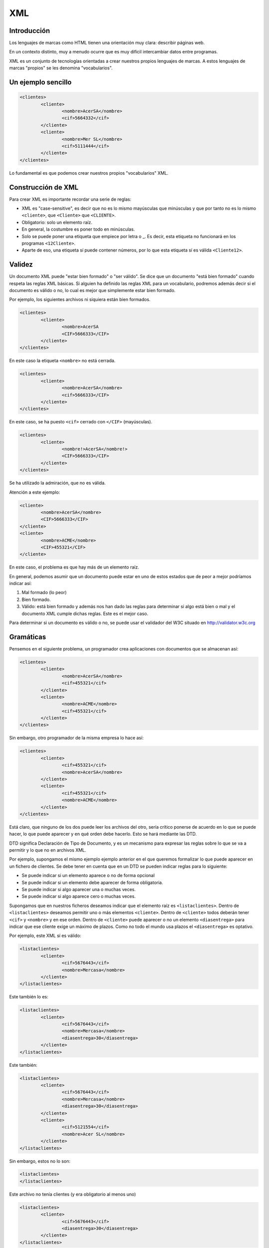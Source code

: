 ===
XML
===

Introducción
============

Los lenguajes de marcas como HTML tienen una orientación muy clara: describir páginas web.

En un contexto distinto, muy a menudo ocurre que es muy difícil intercambiar datos entre programas.

XML es un conjunto de tecnologías orientadas a crear nuestros propios lenguajes de marcas. A estos lenguajes de marcas "propios" se les denomina "vocabularios".

Un ejemplo sencillo
===================

.. code-block:: xml

	<clientes>
		<cliente>
			<nombre>AcerSA</nombre>
			<cif>5664332</cif>
		</cliente>
		<cliente>
			<nombre>Mer SL</nombre>
			<cif>5111444</cif>
		</cliente>
	</clientes>
	
	
	
Lo fundamental es que podemos crear nuestros propios "vocabularios" XML.


Construcción de XML
===================

Para crear XML es importante recordar una serie de reglas:

* XML es "case-sensitive", es decir que no es lo mismo mayúsculas que minúsculas y que por tanto no es lo mismo ``<cliente>``, que ``<Cliente>`` que ``<CLIENTE>``.

* Obligatorio: solo un elemento raíz.

* En general, la costumbre es poner todo en minúsculas.

* Solo se puede poner una etiqueta que empiece por letra o _. Es decir, esta etiqueta no funcionará en los programas ``<12Cliente>``.

* Aparte de eso, una etiqueta sí puede contener números, por lo que esta etiqueta sí es válida ``<Cliente12>``.

Validez
=======

Un documento XML puede "estar bien formado" o "ser válido". Se dice que un documento "está bien formado" cuando respeta las reglas XML básicas. Si alguien ha definido las reglas XML para un vocabulario, podremos además decir si el documento es válido o no, lo cual es mejor que simplemente estar bien formado.

Por ejemplo, los siguientes archivos ni siquiera están bien formados.

.. code-block:: xml

	<clientes>
		<cliente>
			<nombre>AcerSA
			<CIF>5666333</CIF>
		</cliente>
	</clientes>
	
En este caso la etiqueta ``<nombre>`` no está cerrada.

.. code-block:: xml

	<clientes>
		<cliente>
			<nombre>AcerSA</nombre>
			<cif>5666333</CIF>
		</cliente>
	</clientes>


En este caso, se ha puesto ``<cif>`` cerrado con ``</CIF>`` (mayúsculas).

.. code-block:: xml

	<clientes>
		<cliente>
			<nombre!>AcerSA</nombre!>
			<CIF>5666333</CIF>
		</cliente>
	</clientes>

Se ha utilizado la admiración, que no es válida.

Atención a este ejemplo:


.. code-block:: xml

	
	<cliente>
		<nombre>AcerSA</nombre>
		<CIF>5666333</CIF>
	</cliente>
	<cliente>
		<nombre>ACME</nombre>
		<CIF>455321</CIF>
	</cliente>
	
En este caso, el problema es que hay más de un elemento raíz.

En general, podemos asumir que un documento puede estar en uno de estos estados que de peor a mejor podríamos indicar así:

1. Mal formado (lo peor)
2. Bien formado.
3. Válido: está bien formado y además nos han dado las reglas para determinar si algo está bien o mal y el documento XML cumple dichas reglas. Este es el mejor caso.

Para determinar si un documento es válido o no, se puede usar el validador del W3C situado en http://validator.w3c.org

Gramáticas
==========

Pensemos en el siguiente problema, un programador crea aplicaciones con documentos que se almacenan así:

.. code-block:: xml

	<clientes>	
		<cliente>
			<nombre>AcerSA</nombre>
			<cif>455321</cif>
		</cliente>
		<cliente>
			<nombre>ACME</nombre>
			<cif>455321</cif>
		</cliente>
	</clientes>

	
Sin embargo, otro programador de la misma empresa lo hace así:



.. code-block:: xml

	<clientes>	
		<cliente>			
			<cif>455321</cif>
			<nombre>AcerSA</nombre>
		</cliente>
		<cliente>
			<cif>455321</cif>
			<nombre>ACME</nombre>
		</cliente>
	</clientes>

Está claro, que ninguno de los dos puede leer los archivos del otro, sería crítico ponerse de acuerdo en lo que se puede hacer, lo que puede aparecer y en qué orden debe hacerlo. Esto se hará mediante las DTD.

DTD significa Declaración de Tipo de Documento, y es un mecanismo para expresar las reglas sobre lo que se va a permitir y lo que no en archivos XML.

Por ejemplo, supongamos el mismo ejemplo ejemplo anterior en el que queremos formalizar lo que puede aparecer en un fichero de clientes. Se debe tener en cuenta que en un DTD se pueden indicar reglas para lo siguiente:

* Se puede indicar si un elemento aparece o no de forma opcional
* Se puede indicar si un elemento debe aparecer de forma obligatoria.
* Se puede indicar si algo aparecer una o muchas veces.
* Se puede indicar si algo aparece cero o muchas veces.


Supongamos que en nuestros ficheros deseamos indicar que el elemento raíz es ``<listaclientes>``. Dentro de ``<listaclientes>`` deseamos permitir uno o más elementos ``<cliente>``. Dentro de ``<cliente>`` todos deberán tener ``<cif>`` y ``<nombre>`` y en ese orden. Dentro de ``<cliente>`` puede aparecer o no un elemento ``<diasentrega>`` para indicar que ese cliente exige un máximo de plazos. Como no todo el mundo usa plazos el ``<diasentrega>`` es optativo.


Por ejemplo, este XML sí es válido:

.. code-block:: xml

	<listaclientes>
		<cliente>
			<cif>5676443</cif>
			<nombre>Mercasa</nombre>
		</cliente>
	</listaclientes>
	
Este también lo es:

.. code-block:: xml

	<listaclientes>
		<cliente>
			<cif>5676443</cif>
			<nombre>Mercasa</nombre>
			<diasentrega>30</diasentrega>
		</cliente>
	</listaclientes>
	
Este también:


.. code-block:: xml

	<listaclientes>
		<cliente>
			<cif>5676443</cif>
			<nombre>Mercasa</nombre>
			<diasentrega>30</diasentrega>
		</cliente>
		<cliente>
			<cif>5121554</cif>
			<nombre>Acer SL</nombre>
		</cliente>
	</listaclientes>

Sin embargo, estos no lo son:

.. code-block:: xml

	<listaclientes>
	</listaclientes>

Este archivo no tenía clientes (y era obligatorio al menos uno)

.. code-block:: xml

	<listaclientes>
		<cliente>
			<cif>5676443</cif>
			<diasentrega>30</diasentrega>
		</cliente>
	</listaclientes>

Este archivo no tiene nombre de cliente.

.. code-block:: xml

	<listaclientes>
		<cliente>
			<nombre>Mercasa</nombre>
			<cif>5676443</cif>
		</cliente>
		<cliente>
			<cif>5121554</cif>
			<nombre>Acer SL</nombre>
		</cliente>
	</listaclientes>

En este archivo no se respeta el orden cif, nombre.

Sintaxis DTD
----------------------------------------------

Una DTD es como un CSS, puede ir en el mismo archivo XML o puede ir en uno separado. Para poder subirlos al validador, meteremos la DTD junto con el XML.


La primera línea de todo XML debe ser esta:

.. code-block:: xml

	<?xml version="1.0"?>
	
	
Al final del XML pondremos los datos propiamente dichos

.. code-block:: xml

	<listaclientes>
		<cliente>
			<nombre>Mercasa</nombre>
			<cif>5676443</cif>
		</cliente>
		<cliente>
			<cif>5121554</cif>
			<nombre>Acer SL</nombre>
		</cliente>
	</listaclientes>

	
La DTD tiene esta estructura

.. code-block:: dtd

	<!DOCTYPE listaclientes [
			<!ELEMENT listaclientes (cliente+)>
			<!ELEMENT cliente (nombre, cif, diasentrega?)>
			<!ELEMENT nombre (#PCDATA)>
			<!ELEMENT cif (#PCDATA)>
			<!ELEMENT diasentrega (#PCDATA)>
			]
		>

Esto significa lo siguiente:

* Se establece el tipo de documento ``listaclientes`` que consta de una serie de elementos (dentro del corchete)
* Un elemento ``listaclientes	`` consta de uno o más clientes. El signo ``+`` significa "uno o más".
* Un cliente tiene un nombre y un cif. También puede tener un elemento ``diasentrega`` que puede o no aparecer (el signo ``?`` significa "0 o 1 veces").
* Un ``nombre`` no tiene más elementos dentro, solo caracteres (``#PCDATA``)
* Un ``CIF`` solo consta de caracteres.
* Un elemento ``diasentrega`` consta solo de caracteres.

La solución completa sería así:


.. code-block:: xml

	<?xml version="1.0" encoding="utf-8"?>
	<!DOCTYPE listaclientes [
			<!ELEMENT listaclientes (cliente+)>
			<!ELEMENT cliente (nombre, cif, diasentrega?)>
			<!ELEMENT nombre (#PCDATA)>
			<!ELEMENT cif (#PCDATA)>
			<!ELEMENT diasentrega (#PCDATA)>
		]>
	<listaclientes>
		<cliente>
			<nombre>Mercasa</nombre>
			<cif>5676443</cif>
		</cliente>
		<cliente>			
			<nombre>Acer SL</nombre>
			<cif>5121554</cif>
		</cliente>
	</listaclientes>
	
Ejercicio I (DTD)
===================================================
Unos programadores necesitan un formato de fichero para que sus distintos programas intercambien información sobre ventas. El acuerdo al que han llegado es que su XML debería tener esta estructura:

* El elemento raíz será ``<listaventas>``
* Toda ``<listaventas>`` tiene una o más ventas.
* Toda ``<venta>`` tiene los siguientes datos: 

	* Importe.	
	* Comprador.
	* Vendedor.
	* Fecha (optativa).
	* Un codigo de factura.


.. code-block:: xml

	<?xml version="1.0" encoding="UTF-8"?>
	<!DOCTYPE listaventas[
	  <!ELEMENT listaventas (venta+)>
	  <!ELEMENT venta (importe, comprador, vendedor, fecha?, codigofactura)>
	  <!ELEMENT importe (#PCDATA)>
	  <!ELEMENT comprador (#PCDATA)>
	  <!ELEMENT vendedor (#PCDATA)>
	  <!ELEMENT fecha (#PCDATA)>
	  <!ELEMENT codigofactura (#PCDATA)>
	  
	]>

	<listaventas>
	  <venta>
		<importe>1500</importe>
		<comprador>Wile E.Coyote</comprador>
		<vendedor>ACME</vendedor>
		<codigofactura>E17</codigofactura>
	  </venta>
	  <venta>
		<importe>750</importe>
		<comprador>Elmer Fudd</comprador>
		<vendedor>ACME</vendedor>
		<fecha>27-2-2015</fecha>
		<codigofactura>E18</codigofactura>
	  </venta>
	</listaventas>   
	
Ejercicio II (DTD)
===========================================

Crear un XML de ejemplo y la DTD asociada para unos programadores que programan una aplicación de pedidos donde hay una lista de pedidos con 0 o más pedidos. Cada pedido tiene un número de serie, una cantidad y un peso que puede ser opcional.

Solución
----------------------------------------------
Este ejemplo es un documento XML válido.

.. code-block:: xml

	<?xml version="1.0" encoding="utf-8"?>

	<!DOCTYPE listapedidos [
		<!ELEMENT listapedidos (pedido*)>
		<!ELEMENT pedido (numeroserie, cantidad, peso?)>
		<!ELEMENT numeroserie (#PCDATA)>
		<!ELEMENT cantidad (#PCDATA)>
		<!ELEMENT peso (#PCDATA)>
	]>

	<listapedidos>
	</listapedidos>




Este documento **no es válido**

.. code-block:: xml

	<?xml version="1.0" encoding="utf-8"?>

	<!DOCTYPE listapedidos [
		<!ELEMENT listapedidos (pedido*)>
		<!ELEMENT pedido (numeroserie, cantidad, peso?)>
		<!ELEMENT numeroserie (#PCDATA)>
		<!ELEMENT cantidad (#PCDATA)>
		<!ELEMENT peso (#PCDATA)>
	]>

	<listapedidos>
		<pedido>
			<numeroserie>23332244</numeroserie>
		</pedido>
	</listapedidos>
	

Este documento **sí es válido**. Las DTD solo se ocupan de determinar qué elementos hay y en qué orden, pero no se ocupan de lo que hay dentro de los elementos.

.. code-block:: xml

	<?xml version="1.0" encoding="utf-8"?>

	<!DOCTYPE listapedidos [
		<!ELEMENT listapedidos (pedido*)>
		<!ELEMENT pedido (numeroserie, cantidad, peso?)>
		<!ELEMENT numeroserie (#PCDATA)>
		<!ELEMENT cantidad (#PCDATA)>
		<!ELEMENT peso (#PCDATA)>
	]>

	<listapedidos>
		<pedido>
			<numeroserie>23332244</numeroserie>
			<cantidad>ññlñ</cantidad>
		</pedido>
	</listapedidos>

Ejercicio (con atributos)
===========================

Unos programadores necesitan estructurar la información que intercambiarán los ficheros de sus aplicaciones para lo cual han determinado los requisitos siguientes:

* Los ficheros deben tener un elemento ``<listafacturas>``
* Dentro de la lista debe haber una o más facturas.
* Las facturas tienen un atributo ``fecha`` que es optativo.
* Toda factura tiene un ``emisor``, que es un elemento obligatorio y que debe tener un atributo ``cif`` que es obligatorio. Dentro de ``emisor`` debe haber un elemento ``nombre``, que es obligatorio y puede o no haber un elemento ``volumenventas``.
* Toda factura debe tener un elemento ``pagador``, el cual tiene exactamente la misma estructura que ``emisor``.
* Toda factura tiene un elemento ``importe``.

Solución ejercicio con atributos
------------------------------------------------------

La siguiente DTD refleja los requisitos indicados en el enunciado.

.. code-block:: dtd

	<!ELEMENT listafacturas (factura+)>
	<!ELEMENT factura (emisor, pagador, importe)>
	<!ATTLIST factura fecha CDATA #IMPLIED>
	<!ELEMENT emisor (nombre, volumenventas?)>
	<!ELEMENT nombre (#PCDATA)>
	<!ATTLIST emisor cif CDATA #REQUIRED>
	<!ELEMENT volumenventas (#PCDATA)>
	<!ELEMENT pagador (nombre, volumenventas?)>
	<!ATTLIST pagador cif CDATA #REQUIRED>
	<!ELEMENT importe (#PCDATA)>

Y el XML siguiente refleja un posible documento. Puede comprobarse que es válido con respecto a la DTD.

.. code-block:: xml

	<?xml version="1.0" encoding="UTF-8"?>
	<!DOCTYPE listafacturas SYSTEM "ListaFacturas.dtd">
	<listafacturas>
	  <factura fecha="11-2-2015">
		<emisor cif="123">
		  <nombre>ACME</nombre>
		</emisor>
		<pagador cif="234">
		  <nombre>ACME Inc</nombre>
		  <volumenventas>2000</volumenventas>
		</pagador>
		<importe>2500</importe>
	  </factura>
	</listafacturas>


Ejercicio
=========

Un instituto necesita registrar los cursos y alumnos que estudian en él y necesita una DTD para comprobar los documentos XML de los programas que utiliza:

* Tiene que haber un elemento raíz ``listacursos``. Tiene que haber uno o más cursos.
* Un curso tiene uno o más alumnos
* Todo alumno tiene un DNI, un nombre y un apellido, puede que tenga segundo apellido o no.
* Un alumno escoge una lista de asignaturas donde habrá una o más asignaturas. Toda asignatura tiene un nombre, un atributo código y un profesor.
* Un profesor tiene un NRP (Número de Registro Personal), un nombre y un apellido (también puede tener o no un segundo apellido).
	
	
Solución punto 1
----------------------------------------------

La raíz es ``listacursos`` y tiene uno o más cursos

.. code-block:: xml

	<?xml version="1.0" encoding="utf-8"?>

	<!DOCTYPE listacursos [
		<!ELEMENT listacursos (curso+)>
	]>
	
Solución punto 2
----------------------------------------------
Un curso tiene uno o más elementos ``alumno``.

.. code-block:: xml

	<?xml version="1.0" encoding="utf-8"?>

	<!DOCTYPE listacursos [
		<!ELEMENT listacursos (curso+)>
		<!ELEMENT curso (alumno+)>
	]>		

	
Solución punto 3
----------------------------------------------
Todo alumno tiene DNI, nombre y apellido 1, pero puede que tenga el segundo o no

.. code-block:: xml

	<?xml version="1.0" encoding="utf-8"?>

	<!DOCTYPE listacursos [
		<!ELEMENT listacursos (curso+)>
		<!ELEMENT curso (alumno+)>
		<!ELEMENT alumno (dni, nombre, ap1, ap2?)>
	]>	
	
Solución al punto 4
----------------------------------------------
Todo alumno tiene una lista de asignaturas que consta de una o más asignaturas. Ampliamos el elemento alumno:

.. code-block:: xml

	<?xml version="1.0" encoding="utf-8"?>

	<!DOCTYPE listacursos [
		<!ELEMENT listacursos (curso+)>
		<!ELEMENT curso (alumno+)>
		<!ELEMENT alumno (dni, nombre, ap1, ap2?, listaasignaturas)>
		<!ELEMENT listaasignaturas (asignatura+)
	]>
	
	
Solución punto 5
----------------------------------------------
Una posible solución implicaría usar dos elementos ``nombre``. *Está permitido* pero solo si ambos elementos se usan de la misma forma (por ejemplo que usen ``(#PCDATA)``. Para evitar problemas cambiaremos algunos nombres de elementos.

Este punto pedía contemplar que una asignatura tiene un nombre, un código y un profesor.

.. code-block:: xml

	<?xml version="1.0" encoding="utf-8"?>

	<!DOCTYPE listacursos [
		<!ELEMENT listacursos (curso+)>
		<!ELEMENT curso (alumno+)>
		<!ELEMENT alumno (dni, nombre_alumno, ap1, ap2?, listaasignaturas)>
		<!ELEMENT listaasignaturas (asignatura+)>
		<!ELEMENT asignatura (nombre_asig, profesor)>
		<!ATTLIST asignatura codigo CDATA #REQUIRED>
		<!ELEMENT nombre_asig (#PCDATA)>
	]>	
	
	
Solución punto 6
----------------------------------------------
Se indica que un profesor tiene una serie de elementos dentro. Aquí hay un claro ejemplo en el que repetir el elemento ``ap1`` o el ``ap2`` hubiera sido apropiado, ya que los apellidos de alumnos o profesores en realidad no se distinguen en nada.


.. code-block:: xml

	<?xml version="1.0" encoding="utf-8"?>

	<!DOCTYPE listacursos [
		<!ELEMENT listacursos (curso+)>
		<!ELEMENT curso (alumno+)>
		<!ELEMENT alumno (dni, nombre_alumno, ap1, ap2?, listaasignaturas)>
		<!ELEMENT listaasignaturas (asignatura+)>
		<!ELEMENT asignatura (nombre_asig, profesor)>
		<!ATTLIST asignatura codigo CDATA #REQUIRED>
		<!ELEMENT nombre_asig (#PCDATA)>
		<!ELEMENT profesor (nrp, nombre_prof, ap_prof1, ap_prof2?)>
	]>
	
Solución completa
----------------------------------------------
.. code-block:: xml

	<?xml version="1.0" encoding="utf-8"?>

	<!DOCTYPE listacursos [
		<!ELEMENT listacursos (curso+)>
		<!ELEMENT curso (alumno+)>
		<!ELEMENT alumno (dni, nombre_alumno, ap1, ap2?, listaasignaturas)>
		<!ELEMENT listaasignaturas (asignatura+)>
		<!ELEMENT asignatura (nombre_asig, profesor)>
		<!ATTLIST asignatura codigo CDATA #REQUIRED>
		<!ELEMENT nombre_asig (#PCDATA)>
		<!ELEMENT profesor (nrp, nombre_prof, ap_prof1, ap_prof2?)>
		
		<!ELEMENT dni (#PCDATA)>
		<!ELEMENT nombre_alumno (#PCDATA)>
		<!ELEMENT ap1 (#PCDATA)>
		<!ELEMENT ap2 (#PCDATA)>
		<!ELEMENT nrp (#PCDATA)>
		<!ELEMENT nombre_prof (#PCDATA)>
		<!ELEMENT ap_prof1 (#PCDATA)>
		<!ELEMENT ap_prof2 (#PCDATA)>
	]>


	<listacursos>
		<curso>
			<alumno>
				<dni>1234567</dni>
				<nombre_alumno>Juan</nombre_alumno>
				<ap1>Sanchez</ap1>
				<listaasignaturas>
					<asignatura>
						<nombre_asig>
						  Lenguajes de marcas
						</nombre_asig>
						<codigo>
						  XML-DAM1
						</codigo>
						<profesor>
							<nrp>
							  03409435898W0303
							</nrp>
							<nombre_prof>
							  Andres
							</nombre_prof>
							<ap_prof1>
							  Ruiz
							</ap_prof1>
						</profesor>
					</asignatura>
				</listaasignaturas>
			</alumno>
		</curso>
	</listacursos>

	
	




Otras características de XML
============================

Atributos
----------------------------------------------

Un atributo XML funciona exactamente igual que un atributo HTML, en concreto un atributo es un trozo de información que acompaña a la etiqueta, en lugar de ir dentro del elemento.

.. code-block:: xml

	<pedido codigo="20C">
		<contenido>
			...
	</pedido>
	
En este caso, la etiqueta ``pedido`` tiene un atributo ``codigo``.

¿Cuando debemos usar atributos y cuando debemos usar elementos? Resulta que el ejemplo anterior también se podría haber permitido hacerlo así:

.. code-block:: xml

	<pedido>
		<codigo>20C</codigo>
		<contenido>
			...
	</pedido>

Hay muchas discusiones sobre qué meter dentro de elemento o atributo. Sin embargo, los expertos coinciden en señalar que en caso de duda es mejor el segundo.

La definición de atributos se hace por medio de una directiva llamada ``ATTLIST``. En concreto si quisieramos permitir un atributo ``código`` en el elemento ``pedido`` se haría algo así.

.. code-block:: xml

	<?xml version="1.0" encoding="utf-8"?>
	<!DOCTYPE pedido[
		<!ELEMENT pedido (contenido)>
		<!ELEMENT contenido (#PCDATA)>
		<!ATTLIST pedido codigo CDATA #REQUIRED>
	]>

	<pedido codigo="20C">
		<contenido>Pedido de cosas</contenido>
	</pedido>
		
En concreto este código pone que el elemento ``pedido`` tiene un atributo ``código`` con datos carácter dentro y que es obligatorio que esté presente (un atributo optativo en vez de ``#REQUIRED`` usará ``#IMPLIED``)

Si probamos esto, también validará porque el atributo es *optativo*

.. code-block:: xml

	<?xml version="1.0" encoding="utf-8"?>
	<!DOCTYPE pedido[
		<!ELEMENT pedido (contenido)>
		<!ELEMENT contenido (#PCDATA)>
		<!ATTLIST pedido codigo CDATA #IMPLIED>
	]>

	<pedido>
		<contenido>Pedido de cosas</contenido>
	</pedido>





Elementos vacíos
----------------------------------------------

En ocasiones, un elemento en especial puede interesarnos que vaya vacío porque simplemente no contiene mucha información de relevancia. Por ejemplo en HTML podemos encontrarnos esto:

.. code-block:: html

	<b>Texto texto...</b>
	<br/>
	
Los elementos vacíos suelen utilizar para indicar pequeñas informaciones que no deseamos meter en atributos y que de todas formas tampoco son de demasiada relevancia.

Un elemento vacío se indica poniendo ``EMPTY`` en lugar de ``#PCDATA``

Por supuesto, estas dos formas de usar un atributo son válidas:

.. code-block:: xml

	<pedido>
		<pagado></pagado>
		<contenido>...</contenido>
	</pedido>
	
.. code-block:: xml

	<pedido>
		<pagado/>
		<contenido>...</contenido>
	</pedido>

	
La definición completa sería así:

.. code-block:: xml

	<?xml version="1.0" encoding="utf-8"?>
	<!DOCTYPE pedido[
		<!ELEMENT pedido (pagado?,contenido)>
		<!ELEMENT pagado EMPTY>
		<!ELEMENT contenido (#PCDATA)>
		<!ATTLIST pedido codigo CDATA #IMPLIED>
	]>

	<pedido>
		<pagado/>
		<contenido>Pedido de cosas</contenido>
	</pedido>
	
	
Alternativas
----------------------------------------------

Hasta ahora hemos indicado elementos donde un elemento puede aparecer o puede no aparecer, pero ¿qué ocurre si deseamos obligar a que aparezca una posibilidad entre varias?


Por ejemplo, supongamos que en un nuestro ejemplo de pedidos deseamos indicar si el pedido se entregó en almacén o a domicilio. A la fuerza todo pedido se entrega de alguna manera, sin embargo queremos exigir que en los XML aparezca una de esas dos alternativas. Los elementos alternativos se indican con la barra vertical ``almacen|domicilio``

Una tentación sería hacer esto (que está **mal**):

.. code-block:: xml

	<!DOCTYPE pedido[
		<!ELEMENT pedido (pagado?, contenido, almacen?,domicilio?)>
		<!ELEMENT pagado EMPTY>
		<!ELEMENT contenido (#PCDATA)>
		<!ELEMENT almacen (#PCDATA)>
		<!ELEMENT domicilio (#PCDATA>
	]>

Está mal porque se permite esto:

.. code-block:: xml

	<pedido>
		<pagado/>
		<contenido>Ordenadores</contenido>
		<almacen>Entregado el 20-2-2011</almacen>
		<domicilio>Entregado el 20-2011</domicilio>
	</pedido>
	
La forma **correcta** es esta:

.. code-block:: xml

	<!DOCTYPE pedido[
		<!ELEMENT pedido (pagado?, contenido, (almacen|domicilio)?>
		<!ELEMENT pagado EMPTY>
		<!ELEMENT contenido (#PCDATA)>
		<!ELEMENT almacen (#PCDATA)>
		<!ELEMENT domicilio (#PCDATA>
	]>
	<pedido>
		<contenido>Ordenadores</contenido>
	</pedido>
	
Ejercicio
===========================================

Un mayorista informático necesita especificar las reglas de los elementos permitidos en las aplicaciones que utiliza en sus empresas, para ello ha indicado los siguientes requisitos:

* Una entrega consta de uno o más lotes.
* Un lote tiene uno o más palés
* Todo palé tiene una serie de elementos: número de cajas, contenido y peso y forma de manipulación.
* El contenido consta de una serie de elementos: nombre del componente, procedencia (puede aparecer 0, 1 o más países), número de serie del componente, peso del componente individual y unidad de peso que puede aparecer o no.

Solución
----------------------------------------------

Observa como en la siguiente DTD se pone ``procedencia?`` y dentro de ella ``pais+``. Esto nos permite que si aparece la procedencia se debe especificar uno o más países. Sin embargo si no queremos que aparezca ningun pais, el XML **no necesita contener un elemento vacío**.

.. code-block:: dtd

	<!ELEMENT entrega (lote+)>
	<!ELEMENT lote (pale+)>
	<!ELEMENT pale (numcajas, contenido, peso, formamanipulacion?)>
	<!ELEMENT numcajas (#PCDATA)>
	<!ELEMENT peso (#PCDATA)>
	<!ELEMENT formamanipulacion (#PCDATA)>
	<!ELEMENT contenido (nombrecomponente, procedencia?, 
				numserie, peso, unidades)>
	<!ELEMENT nombrecomponente (#PCDATA)>
	<!ELEMENT procedencia (pais+)>
	<!ELEMENT pais (#PCDATA)>
	<!ELEMENT numserie (#PCDATA)>
	<!ELEMENT unidades (#PCDATA)>


.. code-block:: xml

	<?xml version="1.0" encoding="UTF-8"?>
	<!DOCTYPE entrega SYSTEM "mayorista.dtd">
	<entrega>
	  <lote>
		<pale>
		  <numcajas>3</numcajas>
		  <contenido>
			<nombrecomponente>Fuentes</nombrecomponente>
			<numserie>3A</numserie>
			<peso>2kg</peso>
			<unidades>50</unidades>
		  </contenido>
		  <peso>100kg</peso>
		  <formamanipulacion>Manual</formamanipulacion>
		</pale>
	  </lote>
	  <lote>
		<pale>
		  <numcajas>2</numcajas>
		  <contenido>
			<nombrecomponente>CPUs</nombrecomponente>
			<procedencia>
			  <pais>China</pais>
			  <pais>Corea del Sur</pais>
			</procedencia>
			<numserie>5B</numserie>
			<peso>100g</peso>
			<unidades>1000</unidades>
		  </contenido>
		  <peso>100kg</peso>
		  <formamanipulacion>Manual</formamanipulacion>
		</pale>
	  </lote>
	</entrega>

Ejercicio: mayorista de libros
======================================
Se desea crear un formato de intercambio de datos para una empresa mayorista de libros con el fin de que sus distintos programas puedan manejar la información interna. El formato de archivo debe tener la siguiente estructura:

* Un archivo tiene una serie de operaciones dentro.
* Las operaciones pueden ser "venta", "compra", o cualquier combinación y secuencia de ellas, pero debe haber al menos una.
* Una venta tiene: 

	* Uno o más títulos vendidos.
	* La cantidad total de libros vendidos.
	* Puede haber un elemento "entregado" que indique si la entrega se ha realizado.
	* Debe haber un elemento importe con un atributo obligatorio llamado "moneda".
	
* Una compra tiene:

	* Uno o más títulos comprados.
	* Nombre de proveedor.
	* Una fecha de compra, que debe desglosarse en elementos día, mes y año

Solución al mayorista de libros
------------------------------------------------------


Ejercicio: fabricante de tractores
===========================================

Un fabricante de tractores desea unificar el formato XML de sus proveedores y para ello ha indicado que necesita que los archivos XML cumplan las siguientes restricciones:

* Un pedido consta de uno o más tractores.
* Un tractor consta de uno o más componentes.
* Un componente tiene los siguientes elementos: nombre del fabricante (atributo obligatorio), fecha de entrega  (si es posible, aunque puede que no aparezca, si aparece el dia es optativo, pero el mes y el año son obligatorios). También se necesita saber del componente si es frágil o no. También debe aparecer un elemento peso del componente y dicho elemento peso tiene un atributo unidad del peso (kilos o gramos), un elemento número de serie y puede que aparezca o no un elemento km_maximos indicando que el componente debe sustituirse tras un cierto número de kilómetros.

Una posible solución sería esta (aunque se puede mejorar en algunos aspectos):

.. code-block:: dtd

	<!ELEMENT pedido (tractor+)>
	<!ELEMENT tractor (componente+)>
	<!ELEMENT componente (fecha?, peso, fragil?, km_maximos?)>
	<!ELEMENT fragil EMPTY>
	<!ELEMENT peso (#PCDATA)>
	<!ELEMENT km_maximos (#PCDATA)>
	<!ATTLIST componente nombre_fabricante CDATA #REQUIRED>
	<!ATTLIST peso unidades CDATA #IMPLIED>
	<!ELEMENT fecha (dia?, mes, anio)>
	<!ELEMENT dia (#PCDATA)>
	<!ELEMENT mes (#PCDATA)>
	<!ELEMENT anio (#PCDATA)>   

Un ejemplo de XML sería este:

.. code-block:: xml

	<?xml version="1.0" encoding="UTF-8"?>
	<!DOCTYPE pedido SYSTEM "tractores.dtd">
	<pedido>
	  <tractor>
		<componente nombre_fabricante="John Deere">
		  <peso unidades="kilos">2.5</peso>
		  <fragil/>
		</componente>
		<componente nombre_fabricante="Agrotrans">
		  <peso unidades="gramos">50</peso>
		</componente>
	  </tractor>
	  <tractor>
		<componente nombre_fabricante="John Deere">
		  <fecha>
			<mes>Enero</mes>
			<anio>2015</anio>
		  </fecha>
		  <peso>150</peso>
		  <fragil/>
		</componente>
		<componente nombre_fabricante="Agrotrans">
		  <peso unidades="gramos">50</peso>
		</componente>
	  </tractor>
	</pedido> 

Ejercicio: repeticiones de opciones
===================================

Se necesita un formato de archivo para intercambiar productos entre almacenes de productos de librería y se desea una DTD que incluya estas restricciones:

* Debe haber un elemento raíz pedido que puede constar de libros, cuadernos y/o lápices. Los tres elementos pueden aparecer repetidos y en cualquier orden. Tambien pueden aparecer por ejemplo 4 libros, 2 lapices y luego 4 lapices de nuevo.
* Todo libro tiene un atributo obligatorio titulo.
* Los elementos cuaderno tiene un atributo optativo num_hojas.
* Todo elemento lápiz debe tener dentro un  elemento obligatorio número.

La solución a la DTD:

.. code-block:: dtd

	<!ELEMENT pedido (libro|cuaderno|lapiz)+>
	<!ELEMENT libro (#PCDATA)>
	<!ATTLIST libro titulo CDATA #REQUIRED>
	<!ELEMENT cuaderno (#PCDATA)>
	<!ATTLIST cuaderno num_hojas CDATA #IMPLIED>
	<!ELEMENT lapiz (numero)>
	<!ELEMENT numero (#PCDATA)>


   

.. code-block:: xml

	<?xml version="1.0" encoding="UTF-8"?>
	<!DOCTYPE pedido SYSTEM "libreria.dtd">
	<pedido>
	  <libro titulo="Java 8"></libro>
	  <cuaderno></cuaderno>
	  <libro titulo="HTML y CSS"/>
	  <libro titulo="SQL para Dummies"/>
	  <cuaderno num_hojas="150"/>
	  <lapiz>
		<numero>2H</numero>
	  </lapiz>
	  <cuaderno num_hojas="250"/>
	  <cuaderno num_hojas="100"/>
	  <lapiz>
		<numero>2B</numero>
	  </lapiz>
	  <lapiz>
		<numero>1HB</numero>
	  </lapiz>
	</pedido>   

Ejercicio: multinacional
===========================

Una multinacional que opera en bolsa necesita un formato de intercambio de datos para que sus programas intercambien información sobre los mercados de acciones.

En general todo archivo constará de un listado de cosas como se detalla a continuación


* En el listado aparecen siempre uno o varios futuros, despues una o varias divisas, despues uno o varios bonos y una o varias letras.

* Todos ellos tienen un atributo precio que es **obligatorio**
* Todos ellos tienen un elemento vacío que indica  de donde es el producto anterior: "Madrid", "Nueva York", "Frankfurt" o "Tokio".
* Las divisas y los bonos tienen un atributo optativo que se usa para indicar si el producto ha sido estable en el pasado o no.
* Un futuro es un valor esperado que tendrá un cierto producto en el futuro. Se debe incluir este producto en forma de elemento. También puede aparecer un elemento mercado que indique el país de procedencia del producto.
* Todo bono tiene un elemento país_de_procedencia para saber a qué estado pertenece. Debe tener tres elementos extra llamados "valor_deseado", "valor_mínimo" y "valor_máximo" para saber los posibles precios.
* Las divisas tienen siempre un nombre pueden incluir uno o más tipos de cambio para otras monedas.
* Las letras tienen siempre un tipo de interés pagadero por un país emisor. El país emisor también debe existir y debe ser siempre de uno de los países cuyas capitales aparecen arriba (es decir "España", "EEUU", "Alemania" y "Japón"



.. code-block:: xml

	<?xml version="1.0" encoding="utf-8"?>
	<!DOCTYPE listado [
		<!ELEMENT listado (futuro+, divisa+, bono+, letra+)>
		<!ATTLIST futuro precio CDATA #REQUIRED>
		<!ATTLIST divisa precio CDATA #REQUIRED>
		<!ATTLIST bono precio CDATA #REQUIRED>
		<!ATTLIST letra precio CDATA #REQUIRED>
		<!ELEMENT ciudad_procedencia (madrid|nyork|frankfurt|tokio)>
		<!ELEMENT madrid EMPTY>
		<!ELEMENT nyork EMPTY>
		<!ELEMENT frankfurt EMPTY>
		<!ELEMENT tokio EMPTY>
		<!ATTLIST divisa estable CDATA #IMPLIED>
		<!ATTLIST bono estable CDATA #IMPLIED>
		<!ELEMENT futuro (producto, mercado?, ciudad_procedencia)>
		<!ELEMENT producto (#PCDATA)>
		<!ELEMENT mercado (#PCDATA)>
		<!ELEMENT bono (pais_de_procedencia,valor_deseado,
				valor_minimo, valor_maximo, ciudad_procedencia)>
		<!ELEMENT valor_deseado (#PCDATA)>
		<!ELEMENT valor_minimo (#PCDATA)>
		<!ELEMENT valor_maximo (#PCDATA)>
		<!ELEMENT pais_de_procedencia (#PCDATA)>
		<!ELEMENT divisa (nombre_divisa, 
				tipo_de_cambio+, ciudad_procedencia)>
		<!ELEMENT nombre_divisa (#PCDATA)>
		<!ELEMENT tipo_de_cambio (#PCDATA)>
		<!ELEMENT letra (tipo_de_interes, pais_emisor,ciudad_procedencia)>
		<!ELEMENT tipo_de_interes (#PCDATA)>
		<!ELEMENT pais_emisor (espania|eeuu|alemania|japon)>
		<!ELEMENT espania     EMPTY>
		<!ELEMENT eeuu        EMPTY>
		<!ELEMENT alemania    EMPTY>
		<!ELEMENT japon       EMPTY>
	]>


	<listado>
		<futuro precio="11.28">
			<producto>Cafe</producto>
			<mercado>América Latina</mercado>
			<ciudad_procedencia>
				<frankfurt/>
			</ciudad_procedencia>
		</futuro>
		<divisa precio="183">
			<nombre_divisa>Libra esterlina</nombre_divisa>
			<tipo_de_cambio>2.7:1 euros</tipo_de_cambio>
			<tipo_de_cambio>1:0.87 dólares</tipo_de_cambio>
			<ciudad_procedencia>
				<madrid/>
			</ciudad_procedencia>
		</divisa>
		<bono precio="10000" estable="si">
			<pais_de_procedencia>
				Islandia
			</pais_de_procedencia>
			<valor_deseado>9980</valor_deseado>
			<valor_minimo>9950</valor_minimo>
			<valor_maximo>10020</valor_maximo>
			<ciudad_procedencia>
				<tokio/>
			</ciudad_procedencia>
		</bono>
		<letra precio="45020">
			<tipo_de_interes>4.54%</tipo_de_interes>
			<pais_emisor>
				<espania/>
			</pais_emisor>
			<ciudad_procedencia>
				<madrid/>
			</ciudad_procedencia>
		</letra>
	</listado>

	
	
Ejercicio
===========================================

La Seguridad Social necesita un formato de intercambio unificado para distribuir la información personal de los afiliados.

* Todo archivo XML contiene un listado de uno o mas afiliados
* Todo afiliado tiene los siguientes elementos:

	* DNI o NIE
	* Nombre
	* Apellidos
	* Situación laboral: que tiene que ser una y solo una de entre estas posibilidades: "en_paro", "en_activo", "jubilado", "edad_no_laboral"
	* Fecha de nacimiento: que se desglosa en los elementos obligatorios día, mes y anio.
	* Listado de bajas: que indica las situaciones de baja laboral del empleado. Dicho listado consta de una repetición de 0 o más bajas:
	
		* Una baja consta de tres elementos: causa (obligatoria), fecha de inicio (obligatorio) y fecha de final (optativa),
		
	* Listado de prestaciones cobradas: consta de 0 o más elementos prestación, donde se indicará la cantidad percibida (obligatorio), la fecha de inicio (obligatorio) y la fecha de final (obligatorio)



Esquemas XML
===========================================

Los esquemas XML son un mecanismo radicalmente distinto de crear reglas para validar ficheros XML. Se caracterizan por:

* Estar escritos en XML. Por lo tanto, las mismas bibliotecas que permiten procesar ficheros XML de datos permitirían procesar ficheros XML de reglas.

* Son mucho más potentes: ofrecen soporte a tipos de datos con comprobación de si el contenido de una etiqueta es de tipo ``integer``, ``date`` o de otros tipos. También se permite añadir restricciones como indicar valores mínimo y máximo para un número o determinar el patrón que debe seguir una cadena válida

* Ofrecen la posibilidad de usar *espacios de nombres*. Los espacios de nombres son similares a los paquetes Java: permiten a personas distintas el definir etiquetas con el mismo nombre pudiendo luego distinguir etiquetas iguales en función del espacio de nombres que importemos.

Un ejemplo
----------------

Supongamos que deseamos tener ficheros XML con un solo elemento llamado ``<cantidad>`` que debe tener dentro un número.

.. code-block:: xml

    <cantidad>20</cantidad>

Un posible esquema sería el siguiente:

.. code-block:: xml

    <xsd:schema xmlns:xsd="http://www.w3.org/2001/XMLSchema">
       <xsd:element name="cantidad" type="xsd:integer"/>
    </xsd:schema>
    
¿Qué contiene este fichero?

1. En primer lugar se indica que este fichero va a usar unas etiquetas ya definidas en un espacio de nombre (o XML Namespace, de ahí ``xmlns``). Esa definición se hace en el espacio de nombres que aparece en la URL. Nuestro validador no descargará nada, esa URL es oficial y todos los validadores la conocen. Las etiquetas de ese espacio de nombres van a usar un prefijo que en este caso será ``xsd``.

2. Se indica que habrá un solo elemento y que el tipo de ese elemento es ``<xsd:integer>``. Es decir, un entero básico.

Si probamos el fichero de esquema con el fichero de datos que hemos indicado veremos que efectivamente el fichero XML de datos es válido. Sin embargo, si en lugar de una cantidad incluyésemos una cadena, veríamos que el fichero **no se validaría**


Tipos de datos básicos
------------------------------

Podemos usar los siguientes tipos de datos:


* ``xsd:byte``: entero de 8 bits.
* ``xsd:short``: entero de 16 bits
* ``xsd:int``: número entero de 32 bits.
* ``xsd:long``: entero de 64 bits.
* ``xsd:integer``: número entero sin límite de capacidad.
* ``xsd:unsignedByte``: entero de 8 bits sin signo.
* ``xsd:unsignedShort``: entero de 16 bits sin signo.
* ``xsd:unsignedInt``: entero de 32 bits sin signo.
* ``xsd:unsignedLong``: entero de 64 bits sin signo.
* ``xsd:string``: cadena de caracteres en la que los espacios en blanco se respetan.
* ``xsd:normalizedString``: cadena de caracteres en la que los espacios en blanco no se respetan y se reemplazarán secuencias largas de espacios o fines de línea por un solo espacio.
* ``xsd:date``: permite almacenar fechas que deben ir **obligatoriamente** en formato AAAA-MM-DD (4 digitos para el año, seguidos de un guión, seguido de dos dígitos para el mes, seguidos de un guión, seguidos de dos dígitos para el día del mes)
* ``xsd:time``: para almacenar horas en formato HH:MM:SS.C
* ``xsd:datetime``: mezcla la fecha y la hora separando ambos campos con una T mayúscula. Esto permitiría almacenar ``2020-09-22T10:40:22.6``.
* ``xsd:duration``. Para indicar períodos. Se debe empezar con "P" y luego indicar el número de años, meses, días, minutos o segundos. Por ejemplo "P1Y4M21DT8H" indica un período de 1 año, 4 meses, 21 días y 8 horas. Se aceptan períodos negativos poniendo -P en lugar de P.
* ``xsd:boolean``: acepta solo valores "true" y "false".
* ``xsd:anyURI``: acepta URIs.
* ``xsd:anyType``: es como la clase ``Object`` en Java. Será el tipo del cual heredaremos cuando no vayamos a usar ningún tipo especial como tipo padre.



La figura siguiente (tomada de la web del W3C) ilustra todos los tipos así como sus relaciones de herencia:

.. figure:: tipos_xml_schema.png
   :figwidth: 50%
   :align: center	

   Tipos en los XML Schemas


Derivaciones
-----------------

Prácticamente en cualquier esquema XML crearemos tipos nuevos (por establecer un símil es como si programásemos clases Java). Todos nuestros tipos tienen que heredar de otros tipos pero a la hora de "heredar" tenemos más posibilidades que en Java (dondo solo tenemos el "extends"). En concreto podemos heredar de 4 formas:

1. Poniendo restricciones (``restriction``). Consiste en tomar un tipo y crear otro nuevo en el que no se puede poner cualquier valor.
2. Extendiendo un tipo (``extension``). Se toma un tipo y se crea uno nuevo añadiendo cosas a los posibles valores que pueda tomar el tipo inicial.
3. Haciendo listas (``lists``). Es como crear vectores en Java.
4. Juntando otros tipos para crear tipos complejos (``union``). Es como crear clases Java en las que añadimos atributos de tipo ``int``, ``String``, etc...

En general, las dos derivaciones más usadas con diferencia son las restricciones y las extensiones, que se comentan por separado en los puntos siguientes.

Tipos simples y complejos
----------------------------

Todo elemento de un esquema debe ser de uno de estos dos tipos.

* Un elemento es de tipo simple si no permite dentro ni elementos hijo ni atributos.
* Un elemento es tipo complejo si permite tener dentro otras cosas (que veremos en seguida). Un tipo complejo puede a su vez tener contenido simple o contenido complejo:

    * Los que son de contenido simple no permiten tener dentro elementos hijo pero sí permiten atributos.
    * Los que son de contenido complejo sí permiten tener dentro elementos hijo y atributos.
    
Así, por ejemplo un tipo simple que no lleve ninguna restricción se puede indicar con el campo ``type`` de un ``element`` como hacíamos antes:

.. code-block:: xml

    <xsd:schema xmlns:xsd="http://www.w3.org/2001/XMLSchema">
       <xsd:element name="cantidad" type="xsd:integer"/>
    </xsd:schema>


Sin embargo, si queremos indicar alguna restricción adicional ya no podremos usar el atributo ``type``. Deberemos reescribir nuestro esquema así:


.. code-block:: xml

    <xsd:schema xmlns:xsd="http://www.w3.org/2001/XMLSchema">
       <xsd:simpleType>
        Aquí irán las restricciones, que hemos omitido por ahora.
       </xsd:simpleType>
    </xsd:schema>


Ejercicio:edad de los trabajadores
-----------------------------------

Se desea crear un esquema que permita validar la edad de un trabajador, que debe tener un valor entero de entre 16 y 65.

Por ejemplo, este XML debería validarse:

.. code-block:: xml

    <edad>28</edad>
    
Pero este no debería validarse:

.. code-block:: xml

    <edad>-3</edad>
    
La solución podría ser algo así:

.. code-block:: xml

    <xsd:schema
     xmlns:xsd="http://www.w3.org/2001/XMLSchema">
        <xsd:element name="edad"
                     type="tipoEdad"/>
        <xsd:simpleType name="tipoEdad">
            <xsd:restriction base="xsd:integer">
                <xsd:minInclusive value="16"/>
                <xsd:maxInclusive value="65"/>
            </xsd:restriction>
        </xsd:simpleType>    
    </xsd:schema>


Ejercicio: peso de productos
------------------------------

Se desea crear un esquema que permita validar un elemento peso, que puede tener un valor de entre 0 y 1000 pero aceptando valores con decimales, como por ejemplo 28.88

Una posible solución sería:

.. code-block:: xml

  <xsd:schema xmlns:xsd="http://www.w3.org/2001/XMLSchema">
    <xsd:element name="peso" type="tipoPeso"/>
    <xsd:simpleType name="tipoPeso">
      <xsd:restriction base="xsd:decimal">
        <xsd:minInclusive value="0"/>
        <xsd:maxInclusive value="1000"/>
      </xsd:restriction>
    </xsd:simpleType>
  </xsd:schema>

Ejercicio: pagos validados
---------------------------

Crear un esquema que permita validar un elemento ``pago`` en el cual puede haber cantidades enteras de entre 0 y 3000 euros.


.. code-block:: xml

  <xsd:schema
      xmlns:xsd="http://www.w3.org/2001/XMLSchema">    
    <xsd:element name="pago" type="tipoPago"/>
    <xsd:simpleType name="tipoPago">
      <xsd:restriction base="xsd:integer">
        <xsd:minInclusive value="0"/>
        <xsd:maxInclusive value="3000"/>
      </xsd:restriction>
    </xsd:simpleType>
  </xsd:schema>
  
Ejercicio: validación de DNIs
--------------------------------

Crear un esquema que permita validar un único elemento ``dni`` que valide el patrón de 7-8 cifras + letra que suelen tener los DNI en España:

.. code-block:: xml

  <xsd:schema
      xmlns:xsd="http://www.w3.org/2001/XMLSchema">  
    <xsd:element name="dni" type="tipoDNI"/>
    <xsd:simpleType name="tipoDNI">
      <xsd:restriction base="xsd:string">
        <xsd:pattern value="[0-9]{7,8}[A-Z]"/>
      </xsd:restriction>
    </xsd:simpleType>
  </xsd:schema>


Uniendo la herencia y el sistema de tipos
--------------------------------------------


Llegados a este punto ocurre lo siguiente:

* Por un lado tenemos que especificar si nuestros tipos serán simples o complejos (los cuales a su vez pueden ser complejos con contenido simple o complejos con contenido complejo).
* Por otro lado se puede hacer herencia ampliando cosas (extensión) o reduciendo cosas (restricciones a los valores).

Se deduce por tanto que no podemos aplicar todas las "herencias" a todos los tipos:

1. Los tipos simples no pueden tener atributos ni subelementos, por lo tanto **les podremos aplicar restricciones pero nunca la extensión**.

2. Los tipos complejos (independientemente del tipo de contenido) sí pueden tener otras cosas dentro por lo que **les podremos aplicar tanto restricciones como extensiones**.


Restricciones
------------------
Como se ha dicho anteriormente la forma más común de trabajar es crear tipos que en unos casos aplicarán modificaciones en los tipos ya sea añadiendo cosas o restringiendo posibilidades. En este apartado se verá como aplicar restricciones.

**Si queremos aplicar restricciones para un tipo simple las posibles restricciones son:**

* ``minInclusive`` para indicar el menor valor numérico permitido.
* ``maxInclusive`` para indicar el mayor valor numérico permitido.
* ``minExclusive`` para indicar el menor valor numérico que ya no estaría permitido.
* ``maxExclusive`` para indicar el mayor valor numérico que ya no estaría permitido.
* ``totalDigits`` para indicar cuantas posibles cifras se permiten.
* ``fractionDigits`` para indicar cuantas posibles cifras decimales se permiten.
* ``length`` para indicar la longitud exacta de una cadena.
* ``minLength`` para indicar la longitud mínima de una cadena.
* ``maxLength`` para indicar la longitud máxima de una cadena.
* ``enumeration`` para indicar los valores aceptados por una cadena.
* ``pattern`` para indicar la estructura aceptada por una cadena.

**Si queremos aplicar restricciones para un tipo complejo con contenido las posibles restricciones son las mismas de antes, pero además podemos añadir el elemento <attribute> así como las siguientes.**

* ``sequence`` para indicar una secuencia de elementos
* ``choice`` para indicar que se debe elegir un elemento de entre los que aparecen.


Atributos
-----------------------
En primer lugar es muy importante recordar que **si queremos que un elemento tenga atributos entonces ya no
se puede considerar que sea de tipo simple. Se debe usar FORZOSAMENTE un complexType**. Por otro lado en los XML Schema todos los atributos **son siempre opcionales, si queremos hacerlos obligatorios habrá que añadir un "required".**

Un atributo se define de la siguiente manera:

.. code-block:: xml

    <xsd:attribute name="fechanacimiento" type="xsd:date" use="required"/>
    
Esto define un atributo llamado ``nombre`` que aceptará solo fechas como valores válidos y que además es obligatorio poner siempre.


Ejercicios de XML Schemas
======================================

Cantidades limitades
------------------------

Crear un esquema que permita verificar algo como lo siguiente:

.. code-block:: xml

    <cantidad>20</cantidad>
    
Se necesita que la cantidad tenga solo valores aceptables entre -30 y +30.

Solución a las cantidades limitadas
-------------------------------------

La primera pregunta que debemos hacernos es ¿necesitamos crear un tipo simple o uno complejo?. Dado que nuestro único elemento no tiene subelementos ni atributos dentro podemos afirmar que solo necesitamos un tipo simple.

Como aparentemente nuestro tipo necesita usar solo valores numéricos y además son muy pequeños nos vamos a limitar a usar un ``short``. Sobre ese ``short`` pondremos una restriccion que permita indicar los valores mínimo y máximo.

.. code-block:: xml

    <xs:schema xmlns:xs="http://www.w3.org/2001/XMLSchema">
        <xs:element name="cantidad">
            <xs:simpleType>
                <xs:restriction base="xs:short">
                    <xs:minInclusive value="-30"/>
                    <xs:maxInclusive value="30"/>
                </xs:restriction>
            </xs:simpleType>
        </xs:element>
    </xs:schema>

Este esquema dice que el elemento raíz debe ser ``cantidad``. Luego indica que es un tipo simple y dentro de él indica que se va a establecer una restricción teniendo en mente que se va a "heredar" del tipo ``short``. En concreto se van a poner dos restricciones, una que el valor mínimo debe ser -30 y otra que el valor máximo debe ser 30.

Existe una alternativa más recomendable, que es separar los elementos de los tipos. De esa manera, se pueden "reutilizar" las definiciones de tipos.

.. code-block:: xml

    <xs:schema xmlns:xs="http://www.w3.org/2001/XMLSchema">
        <xs:element name="cantidad" type="tipoCantidades">            
        </xs:element>
        <xs:simpleType name="tipoCantidades">
                <xs:restriction base="xs:short">
                    <xs:minInclusive value="-30"/>
                    <xs:maxInclusive value="30"/>
                </xs:restriction>
            </xs:simpleType>
    </xs:schema>



Obsérvese que hemos puesto el tipo por separado y le hemos dado el nombre ``tipoCantidades``. El elemento raíz tiene su nombre y su tipo en la misma línea.

Cantidades limitadas con atributo divisa
------------------------------------------

Se desea crear un esquema para validar XML en los que haya un solo elemento raíz llamado cantidad en el que se debe poner siempre un atributo "divisa" que indique en qué moneda está una cierta cantidad. El atributo divisa siempre será una cadena y la cantidad siempre será un tipo numérico que acepte decimales (por ejemplo ``float``). El esquema debe validar los archivos siguientes:


.. code-block:: xml

    <cantidad divisa="euro">20</cantidad>
    
.. code-block:: xml

    <cantidad divisa="dolar">18.32</cantidad>
    
Pero no debe validar ninguno de los siguientes:

.. code-block:: xml

    <cantidad>20</cantidad>
    
.. code-block:: xml

    <cantidad divisa="dolar">abc</cantidad>
    
Solución a las cantidades limitadas con atributo divisa
---------------------------------------------------------

Crearemos un tipo llamado "tipoCantidad". Dicho tipo *ya no puede ser un simpleType ya que necesitamos que haya atributos**. Como no necesitamos que tenga subelementos dentro este ``complexType`` llevará dentro un ``simpleContent`` (y no un ``complexContent``).

Aparte de eso, como queremos "ampliar" un elemento para que acepte tener dentro un atributo obligatorio "cantidad" usaremos una ``<extension>``. Así, el posible esquema sería este:

.. code-block:: xml

    <xsd:schema xmlns:xsd="http://www.w3.org/2001/XMLSchema">
        <xsd:element name="cantidad" type="tipoCantidad"/>
        <xsd:complexType name="tipoCantidad">
            <xsd:simpleContent>
                <xsd:extension base="xsd:float">
                    <xsd:attribute name="divisa" type="xsd:string" use="required"/>
                </xsd:extension>
            </xsd:simpleContent>
        </xsd:complexType>
    </xsd:schema>


Cantidades limitadas con atributo divisa con solo ciertos valores
-------------------------------------------------------------------

Queremos ampliar el ejercicio anterior para evitar que ocurran errores como el siguiente:

.. code-block:: xml

    <cantidad divisa="aaaa">18.32</cantidad>
    
Vamos a indicar que el atributo solo puede tomar tres posibles valores: "euros", "dolares" y "yenes".

Solución al atributo con solo ciertos valores
-------------------------------------------------

Ahora tendremos que crear dos tipos. Uno para el elemento ``cantidad`` y otro para el atributo ``divisa``. Llamaremos a estos tipos ``tipoCantidad`` y ``tipoDivisa``.

La solución comentada puede encontrarse a continuación. Como puede verse, hemos includo comentarios. Pueden insertarse etiquetas ``annotation`` que permiten incluir anotaciones de diversos tipos, siendo la más interesante la etiqueta ``documentation`` que nos permite incluir comentarios.

.. code-block:: xml

    <xsd:schema xmlns:xsd="http://www.w3.org/2001/XMLSchema">
        <xsd:element name="cantidad" type="tipoCantidad"/>
        <xsd:annotation>
            <xsd:documentation>
            A continuación creamos el tipo cantidad
            </xsd:documentation>
        </xsd:annotation>
        <xsd:complexType name="tipoCantidad">
            <xsd:annotation>
                <xsd:documentation>
                Como solo va a llevar atributos debemos
                usar un simpleContent
                </xsd:documentation>
            </xsd:annotation>
            <xsd:simpleContent>
                <xsd:annotation>
                    <xsd:documentation>
                    Como queremos "ampliar" un tipo/clase
                    para que lleve atributos usaremos
                    una extension
                    </xsd:documentation>
                </xsd:annotation>
                <xsd:extension base="xsd:float">
                    <xsd:attribute name="divisa" type="tipoDivisa"/>
                </xsd:extension>
            </xsd:simpleContent>
        </xsd:complexType>
        <xsd:annotation>
            <xsd:documentation>
            Ahora tenemos que fabricar el "tipoDivisa" que indica
            los posibles valores válidos para una divisa. Estas
            posibilidades se crean con una "enumeration". Nuestro
            tipo es un "string" y como vamos a restringir los posibles
            valores usaremos "restriction"
            </xsd:documentation>
        </xsd:annotation>
        <xsd:simpleType name="tipoDivisa">
            <xsd:restriction base="xsd:string">
                <xsd:enumeration value="euros"/>
                <xsd:enumeration value="dolares"/>
                <xsd:enumeration value="yenes"/>
            </xsd:restriction>
        </xsd:simpleType>
    </xsd:schema>

Ejercicio: productos con atributos
-----------------------------------

Se desea crear un esquema que permita validar un elemento raíz llamado ``producto`` de tipo ``xsd:string``. El producto tiene dos atributos:

* Un atributo se llamará ``cantidad`` y es obligatorio. Debe aceptar solo enteros positivos.

* También habrá un atributo llamado ``unidad`` que solo acepta los ``xsd:string`` "cajas" y "pales".


.. code-block:: xml

  <xsd:schema
      xmlns:xsd="http://www.w3.org/2001/XMLSchema">
    <xsd:element name="producto" type="tipoProducto"/>
    <xsd:complexType name="tipoProducto">
      <xsd:simpleContent>
        <xsd:extension base="xsd:string">
          <xsd:attribute name="cantidad"
                type="xsd:unsignedInt" use="required"/>
          <xsd:attribute name="unidad"
                type="tipoUnidad"/>
        </xsd:extension>
      </xsd:simpleContent>
    </xsd:complexType>
    <xsd:simpleType name="tipoUnidad">
      <xsd:restriction base="xsd:string">
        <xsd:enumeration value="caja"/>
        <xsd:enumeration value="pale"/>
      </xsd:restriction>
    </xsd:simpleType>
  </xsd:schema>

Ejercicio: clientes con información adicional
------------------------------------------------

Se desea crear un esquema XML que permita validar un elemento llamado ``cliente`` que puede almacenar un ``xsd:string``. El cliente contiene:

* Un atributo obligatorio llamado ``codigo`` que contiene el código del cliente, que siempre consta de tres letras mayúsculas de tres números.

* Un atributo optativo llamado ``habitual`` que se usará para saber si es un cliente habitual o no. Acepta valores "true" y "false".

* Un atributo optativo llamado ``cantidad`` que indica su compra. Es un entero con valores de entre 0 y 1000. 

Lista de clientes como XML Schemas
------------------------------------

En este apartado volveremos a ver un problema que ya resolvíamos con DTD: supongamos que en nuestros ficheros deseamos indicar que el elemento raíz es ``<listaclientes>``. Dentro de ``<listaclientes>`` deseamos permitir uno o más elementos ``<cliente>``. Dentro de ``<cliente>`` todos deberán tener ``<cif>`` y ``<nombre>`` y en ese orden. Dentro de ``<cliente>`` puede aparecer o no un elemento ``<diasentrega>`` para indicar que ese cliente exige un máximo de plazo. Como no todo el mundo usa plazos el ``<diasentrega>`` es optativo.

Vayamos paso a paso. Primero decimos como se llama el elemento raíz y de qué tipo es:

.. code-block:: xml

    <xsd:schema xmlns:xsd="http://www.w3.org/2001/XMLSchema">
        <xsd:element name="listaclientes" type="tipoListaClientes"/>
    </xsd:schema>
    
Ahora queda definir el tipo ``tipoListaClientes``. Este tipo va a contener un elemento (por lo que ya sabemos que es un ``complexType`` con ``complexContent`` dentro), y en concreto queremos que sea un solo elemento llamado ``cliente``, es decir **queremos imponer una restricción**. Aunque queramos un solo elemento tendremos que indicar una restricción. Como queremos permitir que el elemento pueda aparecer muchas veces utilizaremos un ``maxOccurs`` con el valor ``unbounded``.

.. code-block:: xml

    <xsd:schema xmlns:xsd="http://www.w3.org/2001/XMLSchema">
        <xsd:element name="listaclientes" type="tipoListaClientes"/>
        <xsd:complexType name="tipoListaClientes">
            <xsd:complexContent>
                <xsd:restriction>
                    <xsd:element name="cliente" type="tipoCliente"
                    maxOccurs="unbounded"/>
                </xsd:restriction>
            </xsd:complexContent>
        </xsd:complexType>
    </xsd:schema>
    


Definamos ahora el tipo ``tipoCliente``. Dicho tipo **necesita tener subelementos dentro** así que evidentemente va a ser de tipo complejo. La pregunta es ¿es "tipo complejo con contenido simple" o "tipo complejo con contenido complejo"?. Si lo hiciéramos de "tipo complejo con contenido simple" podríamos tener atributos pero no subelementos, así que forzosamente tendrá que ser de un "tipo complejo con contenido complejo". Igual que antes impondremos una restricciones que es permitir solo que aparezcan ciertos elementos en cierto orden. El elemento ``plazo`` lo haremos optativo.


.. code-block:: xml

    <xsd:schema xmlns:xsd="http://www.w3.org/2001/XMLSchema">
        <xsd:element name="listaclientes" type="tipoListaClientes"/>
        <xsd:complexType name="tipoListaClientes">
            <xsd:complexContent>
                <xsd:restriction base="xsd:anyType">
                    <xsd:sequence>
                        <xsd:element name="cliente" type="tipoCliente"
                        maxOccurs="unbounded"/>
                    </xsd:sequence>
                </xsd:restriction>
            </xsd:complexContent>
        </xsd:complexType>
        <xsd:complexType name="tipoCliente">
            <xsd:complexContent>
                <xsd:restriction base="xsd:anyType">
                    <xsd:sequence>
                        <xsd:element name="cif" type="xsd:string"/>
                        <xsd:element name="nombre" type="xsd:string"/>
                        <xsd:element name="plazo" type="xsd:string"
                        minOccurs="0"/>
                    </xsd:sequence>
                </xsd:restriction>
            </xsd:complexContent>
        </xsd:complexType>
    </xsd:schema>



Si ahora probamos este XML veremos que el fichero se valida perfectamente a pesar de que es evidente que tiene errores. Es lógico, dado que no hemos aprovechado a fondo el sistema de tipos de XML para evitar que nadie suministre datos incorrectos en un XML. Dicha mejora la dejaremos para el siguiente ejercicio.

.. code-block:: xml

    <listaclientes>
        <cliente>
            <cif>dd</cif>
            <nombre>20</nombre>
        </cliente>    
        <cliente>
            <cif>dd</cif>
            <nombre>20</nombre>
            <plazo>ABCD</plazo>
        </cliente>  
    </listaclientes>


Ampliación del esquema para clientes
-------------------------------------

Ahora ampliaremos el XML Schema del fichero anterior para que nadie suministre información incorrecta.

En concreto tenemos tres datos:

1. El CIF, que vamos a presuponer que siempre tiene 8 cifras y al final una letra mayúsculas. Si alguna empresa tiene 7 cifras deberá incluir un 0 extra.
2. El nombre, que puede ser una cadena cualquiera.
3. El plazo, que debería ser un número positivo válido.

Ahora, el fichero anterior no debería ser validado por el validador, pero sí debería serlo un fichero como este.

.. code-block:: xml

    <listaclientes>
        <cliente>
            <cif>01234567D</cif>
            <nombre>Juan Sanchez</nombre>
        </cliente>    
        <cliente>
            <cif>05676554A</cif>
            <nombre>Pedro Diaz</nombre>
            <plazo>45</plazo>
        </cliente>  
    </listaclientes>

La solución a los tres problemas indicados antes sería la siguiente:

1. El nombre puede ser una cadena cualquiera, por lo que tendrá que seguir siendo de tipo ``xsd:string``. Eso significa que si alguien introdujese un número en el nombre el fichero seguiría validándose. Por desgracia dicho problema no se puede resolver.
2. El plazo debería ser un número. Le asignaremos un tipo ``xsd:unsignedInt``.
3. El CIF es más complejo. Deberemos crear un tipo nuevo y establecer una restricción a los posibles valores que puede tomar.

Así, una posible solución sería esta:

.. code-block:: xml

    <xsd:schema xmlns:xsd="http://www.w3.org/2001/XMLSchema">
        <xsd:element name="listaclientes" type="tipoListaClientes"/>
        <xsd:complexType name="tipoListaClientes">
            <xsd:complexContent>
                <xsd:restriction base="xsd:anyType">
                    <xsd:sequence>
                        <xsd:element name="cliente" type="tipoCliente"
                            maxOccurs="unbounded"/>
                    </xsd:sequence>
                </xsd:restriction>
            </xsd:complexContent>
        </xsd:complexType>
        
        <xsd:complexType name="tipoCliente">
            <xsd:complexContent>
                <xsd:restriction base="xsd:anyType">
                <xsd:sequence>
                    <xsd:element name="cif" type="tipoCif"/>
                    <xsd:element name="nombre" type="xsd:string"/>
                    <xsd:element name="plazo" type="xsd:unsignedInt" minOccurs="0"/>
                </xsd:sequence>
                </xsd:restriction>
            </xsd:complexContent>
        </xsd:complexType>
        <xsd:simpleType name="tipoCif">
            <xsd:restriction base="xsd:string">
                <xsd:pattern value="[0-9]{8}[A-Z]"/>
            </xsd:restriction>
        </xsd:simpleType>
        <xsd:simpleType name="tipoPlazo">
            <xsd:restriction base="xsd:unsignedInt"/>
        </xsd:simpleType>
    </xsd:schema>

Ejercicio: lista de códigos
-----------------------------
Se nos pide crear un esquema que permita validar un fichero como el siguiente:

.. code-block:: xml

  <listacodigos>
    <codigo>AAA2DD</codigo>
    <codigo>BBB2EE</codigo>
    <codigo>BBB2EE</codigo>
  </listacodigos>

En concreto, todo código tiene la estructura siguiente:

1. Primero van tres mayúsculas
2. Despues va exactamente un digito.
3. Por último hay exactamente dos mayúsculas.

Un posible esquema XML sería el siguiente (obsérvese como usamos ``maxOccurs`` para indicar que el elemento puede repetirse un máximo de "infitas veces":

.. code-block:: xml

  <xsd:schema
      xmlns:xsd="http://www.w3.org/2001/XMLSchema">
    <xsd:element name="listacodigos"
                 type="tipoLista"/>
    <xsd:complexType name="tipoLista">
      <xsd:complexContent>
        <xsd:restriction base="xsd:anyType">
          <xsd:sequence>
            <xsd:element name="codigo"
                         type="tipoCodigo"
                         maxOccurs="unbounded"/>
          </xsd:sequence>
        </xsd:restriction>
      </xsd:complexContent>
    </xsd:complexType>
    <xsd:simpleType name="tipoCodigo">
      <xsd:restriction base="xsd:string">
        <xsd:pattern value="[A-Z]{3}[0-9][A-Z]{2}"/>
      </xsd:restriction>
    </xsd:simpleType>
  </xsd:schema>


Ejercicio: otra lista de clientes
------------------------------------

Ahora se nos pide crear un esquema que permita validar un fichero como el siguiente, en el que hay una lista de clientes y el nombre es optativo, aunque los apellidos son obligatorios:

.. code-block:: xml
  
  <listaclientes>
    <cliente>
      <nombre>Juan</nombre>
      <apellidos>Sanchez</apellidos>
    </cliente>
    <cliente>
      <nombre>Jose</nombre>
      <apellidos>Diaz</apellidos>
    </cliente>
  </listaclientes>
  
La solución puede ser algo así:

.. code-block:: xml

  <xsd:schema
    xmlns:xsd="http://www.w3.org/2001/XMLSchema">
    <xsd:element name="listaclientes"
                 type="tipoLista"/>
    <xsd:complexType name="tipoLista">
      <xsd:complexContent>
        <xsd:restriction base="xsd:anyType">
          <xsd:sequence>
            <xsd:element name="cliente"
                         type="tipoCliente"
                         maxOccurs="unbounded"/>
          </xsd:sequence>
        </xsd:restriction>
      </xsd:complexContent>
    </xsd:complexType>
    
    <xsd:complexType name="tipoCliente">
      <xsd:complexContent>
        <xsd:restriction base="xsd:anyType">
          <xsd:sequence>
            <xsd:element name="nombre"
                         type="xsd:string"
                         minOccurs="0"/>
            <xsd:element name="apellidos"
                         type="xsd:string"/>
          </xsd:sequence>
        </xsd:restriction>
    </xsd:complexContent>
    </xsd:complexType>
  </xsd:schema>


Ejercicio: listas de productos
--------------------------------

Se pide validar correctamente algo como esto:

.. code-block:: xml

  <listaproductos>
    <producto codigo="DX-22"><!--Codigo obligatorio-->
      <descripcion>Ordenador</descripcion><!--Optativa-->
      <peso>23.44</peso><!--Positivo con decimales-->
    </producto>
    <producto codigo="CX-124">
      <peso>17.50</peso>
    </producto>
    <producto codigo="CX-124">
      <peso>17.50</peso>
    </producto>
  </listaproductos>
  
Las reglas son:

1. Una lista de productos puede tener dentro muchos productos.
2. Todo producto tiene un "codigo" cuya estructura *dos mayúsculas seguidas de un guión seguido de dos o tres cifras*
3. Todo producto *puede tener (optativo)* un elemento descripción que es de tipo texto.
4. Todo producto **debe tener** un elemento peso que debe aceptar decimales pero que nunca puede ser negativo, es decir su valor mínimo es 0

La solución se muestra a continuación:

.. code-block:: xml

  <xsd:schema
    xmlns:xsd="http://www.w3.org/2001/XMLSchema">
    <xsd:element name="listaproductos" type="tipoLista"/>
    <xsd:complexType name="tipoLista">
      <xsd:complexContent>
        <xsd:restriction base="xsd:anyType">
          <xsd:sequence>
            <xsd:element name="producto"
                         type="tipoProducto"
                         maxOccurs="unbounded"/>
          </xsd:sequence>
        </xsd:restriction>
      </xsd:complexContent>
    </xsd:complexType>
    <xsd:complexType name="tipoProducto">
      <xsd:complexContent>
        <xsd:restriction base="xsd:anyType">
          <xsd:sequence>
            <xsd:element name="descripcion"
                         type="xsd:string"
                         minOccurs="0"/>
            <xsd:element name="peso"
                         type="tipoPeso"/>
  
          </xsd:sequence>
          <xsd:attribute name="codigo"
                         type="tipoCodigo"
                         use="required"/>
        </xsd:restriction>
      </xsd:complexContent>
    </xsd:complexType>
    <xsd:simpleType name="tipoPeso">
      <xsd:restriction base="xsd:decimal">
        <xsd:minInclusive value="0"/>
      </xsd:restriction>
    </xsd:simpleType>
    <xsd:simpleType name="tipoCodigo">
      <xsd:restriction base="xsd:string">
        <xsd:pattern value="[A-Z]{2}-[0-9]{2,3}"/>
      </xsd:restriction>
    </xsd:simpleType>
  </xsd:schema>

Ejercicio: validación de componentes
--------------------------------------

Validar un fichero como este:

.. code-block:: xml

  <listacomponentes>
    <componente>
      <tarjetagrafica>
        <memoria>2GB</memoria>
        <precio moneda="euros">190</precio>
      </tarjetagrafica>
    </componente>
    <componente codigo="123456">
      <monitor>
        <tamanio>14</tamanio>
        <precio moneda="euros">99.49</precio>
      </monitor>
    </componente>
  </listacomponentes>

Las reglas son las siguientes:

1. El elemento raíz se llama ``listacomponentes``.
2. Dentro de él puede haber uno o más elementos ``componente``
3. Un componente puede ser una ``tarjetagrafica`` o un ``monitor``.
4. Un componente puede tener un atributo llamado ``codigo`` cuya estructura es siempre un dígito de 6 cifras.
5. Una tarjeta gráfica siempre tiene dos elementos llamados ``memoria`` y ``precio``.
6. La memoria siempre es una cifra seguido de GB o TB.
7. El tamaño del monitor siempre es un entero positivo.
8. El precio siempre es una cantidad positiva con decimales. El precio siempre lleva un atributo ``moneda`` que solo puede valer "euros" o "dolares" y que se utiliza para saber en qué moneda está el precio.

La solución se muestra a continuación:

.. code-block:: xml

    <xsd:schema xmlns:xsd="http://www.w3.org/2001/XMLSchema">
        <xsd:element name="listacomponentes" type="tipoLista"/>
        <xsd:complexType name="tipoLista">
            <xsd:complexContent>
                <xsd:restriction base="xsd:anyType">
                    <xsd:sequence>
                        <xsd:element name="componente"
                                     type="tipoComponente"
                                     maxOccurs="unbounded"/>
                    </xsd:sequence>
                </xsd:restriction>
            </xsd:complexContent>
        </xsd:complexType>
        <xsd:complexType name="tipoComponente">
            <xsd:complexContent>
                <xsd:restriction base="xsd:anyType">
                    <xsd:choice>
                        <xsd:element name="tarjetagrafica" type="tipoTarjeta"/>
                        <xsd:element name="monitor" type="tipoMonitor"/>
                    </xsd:choice>
                    <xsd:attribute name="codigo" type="tipoCodigo"/>
                </xsd:restriction>
            </xsd:complexContent>
        </xsd:complexType>
        <xsd:simpleType name="tipoCodigo">
            <xsd:restriction base="xsd:string">
                <xsd:pattern value="[1-9][0-9]{5}"/>
            </xsd:restriction>
        </xsd:simpleType>
        <xsd:complexType name="tipoTarjeta">
            <xsd:complexContent>
                <xsd:restriction base="xsd:anyType">
                    <xsd:sequence>
                        <xsd:element name="memoria" type="tipoMemoria"/>
                        <xsd:element name="precio" type="tipoPrecio"/>
                    </xsd:sequence>
                </xsd:restriction>
            </xsd:complexContent>
        </xsd:complexType>
        <xsd:simpleType name="tipoMemoria">
            <xsd:restriction base="xsd:string">
                <xsd:pattern value="[0-9]+[GT]B"/>
            </xsd:restriction>
        </xsd:simpleType>
        <!--Aqui definimos un precio con restriccion del cual
        heredaremos despues para añadir el atributo a
        la cantidad-->
        <xsd:simpleType name="tipoPrecioRestringido">
            <xsd:restriction base="xsd:decimal">
                <xsd:minInclusive value="0"/>
            </xsd:restriction>
        </xsd:simpleType>
        <!--Aqui heredamos del tipo anterior y añadimos
        el atributo-->
        <xsd:complexType name="tipoPrecio">
            <xsd:simpleContent>
                <xsd:extension base="tipoPrecioRestringido">
                    <xsd:attribute name="moneda" type="tipoMoneda"/>
                </xsd:extension>
            </xsd:simpleContent>
        </xsd:complexType>
        
    
        <xsd:simpleType name="tipoMoneda">
            <xsd:restriction base="xsd:string">
                <xsd:enumeration value="euros"/>
                <xsd:enumeration value="dolares"/>
            </xsd:restriction>
        </xsd:simpleType>
        <xsd:complexType name="tipoMonitor">
            <xsd:complexContent>
                <xsd:restriction base="xsd:anyType">
                    <xsd:sequence>
                        <xsd:element name="tamanio" type="xsd:integer"/>
                        <xsd:element name="precio"  type="tipoPrecio"/>
                    </xsd:sequence>
                </xsd:restriction>
            </xsd:complexContent>
        </xsd:complexType>
    </xsd:schema>

Examen
===========================================

El examen de este tema tendrá lugar el miércoles 23  marzo de 2017.










